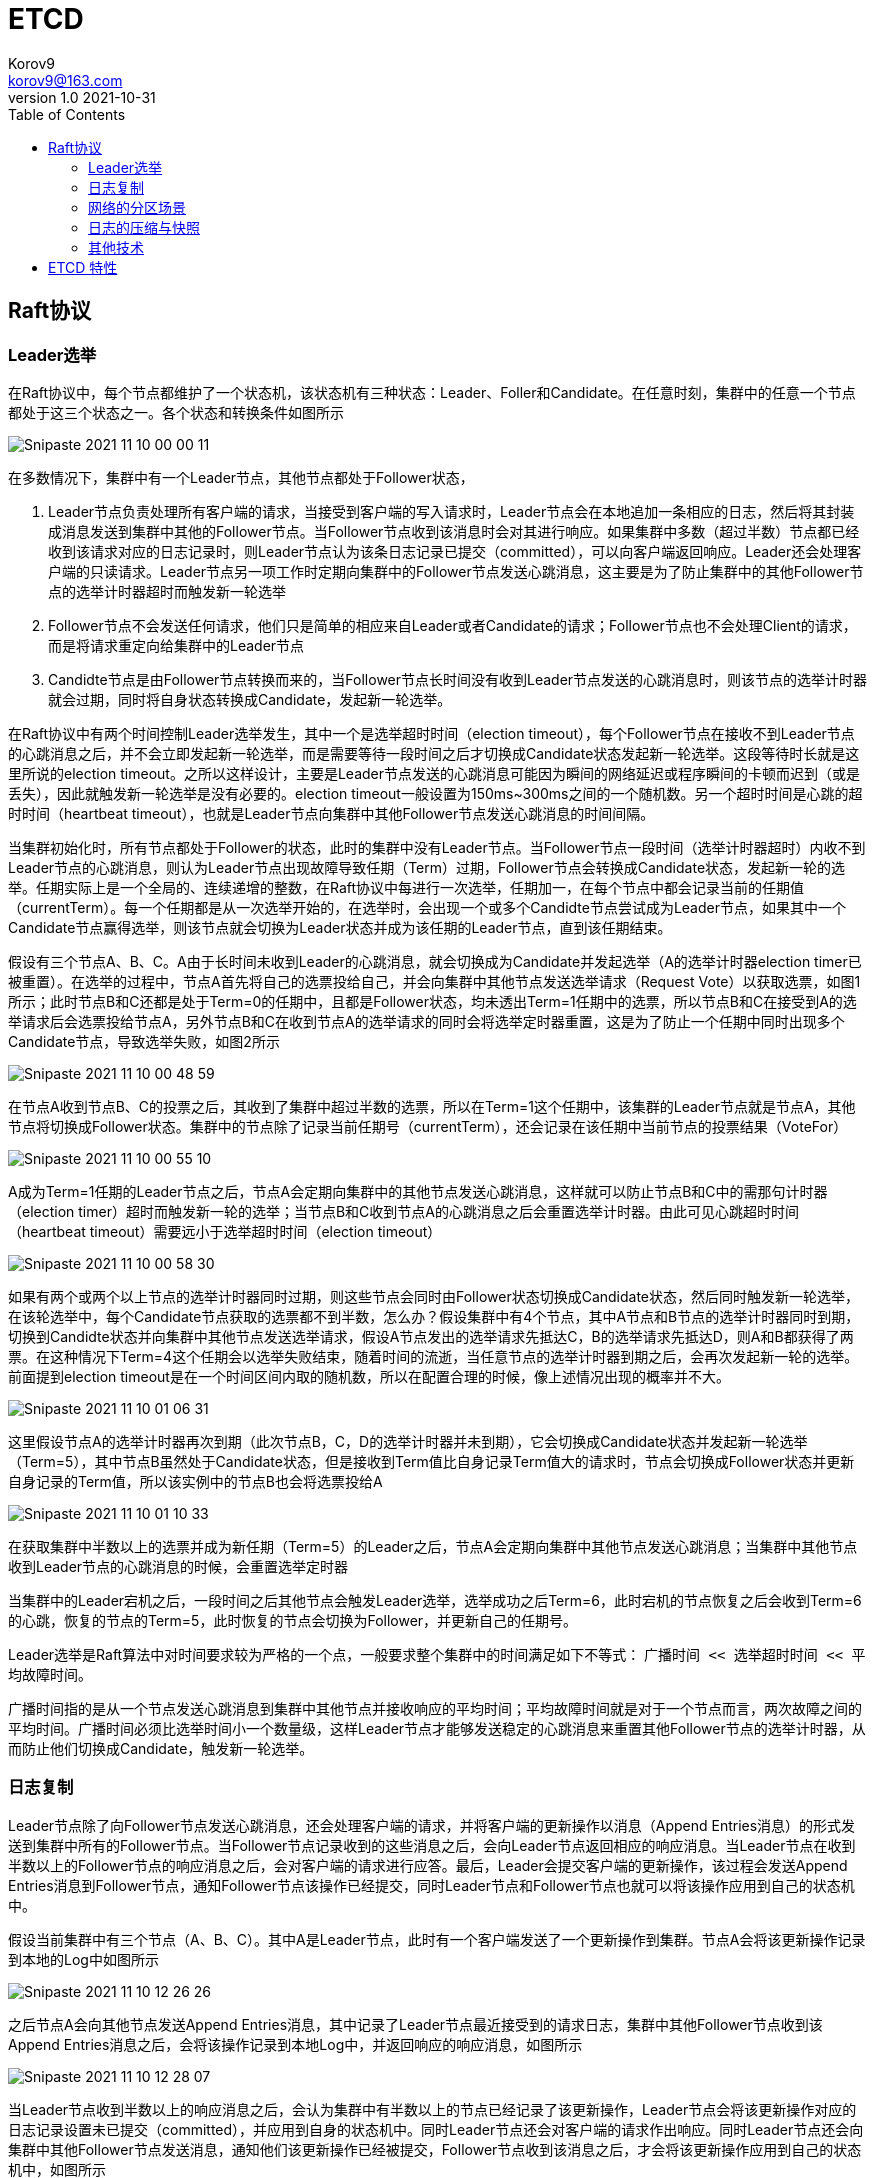 = ETCD =
Korov9 <korov9@163.com>
v1.0 2021-10-31
:toc: right
:imagesdir: images
:homepage: http://asciidoctor.org
:source-highlighter: pygments
:source-language: java

== Raft协议

=== Leader选举

在Raft协议中，每个节点都维护了一个状态机，该状态机有三种状态：Leader、Foller和Candidate。在任意时刻，集群中的任意一个节点都处于这三个状态之一。各个状态和转换条件如图所示

image::Snipaste_2021-11-10_00-00-11.png[]

在多数情况下，集群中有一个Leader节点，其他节点都处于Follower状态，

. Leader节点负责处理所有客户端的请求，当接受到客户端的写入请求时，Leader节点会在本地追加一条相应的日志，然后将其封装成消息发送到集群中其他的Follower节点。当Follower节点收到该消息时会对其进行响应。如果集群中多数（超过半数）节点都已经收到该请求对应的日志记录时，则Leader节点认为该条日志记录已提交（committed），可以向客户端返回响应。Leader还会处理客户端的只读请求。Leader节点另一项工作时定期向集群中的Follower节点发送心跳消息，这主要是为了防止集群中的其他Follower节点的选举计时器超时而触发新一轮选举
. Follower节点不会发送任何请求，他们只是简单的相应来自Leader或者Candidate的请求；Follower节点也不会处理Client的请求，而是将请求重定向给集群中的Leader节点
. Candidte节点是由Follower节点转换而来的，当Follower节点长时间没有收到Leader节点发送的心跳消息时，则该节点的选举计时器就会过期，同时将自身状态转换成Candidate，发起新一轮选举。

在Raft协议中有两个时间控制Leader选举发生，其中一个是选举超时时间（election timeout），每个Follower节点在接收不到Leader节点的心跳消息之后，并不会立即发起新一轮选举，而是需要等待一段时间之后才切换成Candidate状态发起新一轮选举。这段等待时长就是这里所说的election timeout。之所以这样设计，主要是Leader节点发送的心跳消息可能因为瞬间的网络延迟或程序瞬间的卡顿而迟到（或是丢失），因此就触发新一轮选举是没有必要的。election timeout一般设置为150ms~300ms之间的一个随机数。另一个超时时间是心跳的超时时间（heartbeat timeout），也就是Leader节点向集群中其他Follower节点发送心跳消息的时间间隔。

当集群初始化时，所有节点都处于Follower的状态，此时的集群中没有Leader节点。当Follower节点一段时间（选举计时器超时）内收不到Leader节点的心跳消息，则认为Leader节点出现故障导致任期（Term）过期，Follower节点会转换成Candidate状态，发起新一轮的选举。任期实际上是一个全局的、连续递增的整数，在Raft协议中每进行一次选举，任期加一，在每个节点中都会记录当前的任期值（currentTerm）。每一个任期都是从一次选举开始的，在选举时，会出现一个或多个Candidte节点尝试成为Leader节点，如果其中一个Candidate节点赢得选举，则该节点就会切换为Leader状态并成为该任期的Leader节点，直到该任期结束。

假设有三个节点A、B、C。A由于长时间未收到Leader的心跳消息，就会切换成为Candidate并发起选举（A的选举计时器election timer已被重置）。在选举的过程中，节点A首先将自己的选票投给自己，并会向集群中其他节点发送选举请求（Request Vote）以获取选票，如图1所示；此时节点B和C还都是处于Term=0的任期中，且都是Follower状态，均未透出Term=1任期中的选票，所以节点B和C在接受到A的选举请求后会选票投给节点A，另外节点B和C在收到节点A的选举请求的同时会将选举定时器重置，这是为了防止一个任期中同时出现多个Candidate节点，导致选举失败，如图2所示

image::Snipaste_2021-11-10_00-48-59.png[]

在节点A收到节点B、C的投票之后，其收到了集群中超过半数的选票，所以在Term=1这个任期中，该集群的Leader节点就是节点A，其他节点将切换成Follower状态。集群中的节点除了记录当前任期号（currentTerm），还会记录在该任期中当前节点的投票结果（VoteFor）

image::Snipaste_2021-11-10_00-55-10.png[]

A成为Term=1任期的Leader节点之后，节点A会定期向集群中的其他节点发送心跳消息，这样就可以防止节点B和C中的需那句计时器（election timer）超时而触发新一轮的选举；当节点B和C收到节点A的心跳消息之后会重置选举计时器。由此可见心跳超时时间（heartbeat timeout）需要远小于选举超时时间（election timeout）

image::Snipaste_2021-11-10_00-58-30.png[]

如果有两个或两个以上节点的选举计时器同时过期，则这些节点会同时由Follower状态切换成Candidate状态，然后同时触发新一轮选举，在该轮选举中，每个Candidate节点获取的选票都不到半数，怎么办？假设集群中有4个节点，其中A节点和B节点的选举计时器同时到期，切换到Candidte状态并向集群中其他节点发送选举请求，假设A节点发出的选举请求先抵达C，B的选举请求先抵达D，则A和B都获得了两票。在这种情况下Term=4这个任期会以选举失败结束，随着时间的流逝，当任意节点的选举计时器到期之后，会再次发起新一轮的选举。前面提到election timeout是在一个时间区间内取的随机数，所以在配置合理的时候，像上述情况出现的概率并不大。

image::Snipaste_2021-11-10_01-06-31.png[]

这里假设节点A的选举计时器再次到期（此次节点B，C，D的选举计时器并未到期），它会切换成Candidate状态并发起新一轮选举（Term=5），其中节点B虽然处于Candidate状态，但是接收到Term值比自身记录Term值大的请求时，节点会切换成Follower状态并更新自身记录的Term值，所以该实例中的节点B也会将选票投给A

image::Snipaste_2021-11-10_01-10-33.png[]

在获取集群中半数以上的选票并成为新任期（Term=5）的Leader之后，节点A会定期向集群中其他节点发送心跳消息；当集群中其他节点收到Leader节点的心跳消息的时候，会重置选举定时器

当集群中的Leader宕机之后，一段时间之后其他节点会触发Leader选举，选举成功之后Term=6，此时宕机的节点恢复之后会收到Term=6的心跳，恢复的节点的Term=5，此时恢复的节点会切换为Follower，并更新自己的任期号。

Leader选举是Raft算法中对时间要求较为严格的一个点，一般要求整个集群中的时间满足如下不等式： `广播时间 << 选举超时时间 << 平均故障时间`。

广播时间指的是从一个节点发送心跳消息到集群中其他节点并接收响应的平均时间；平均故障时间就是对于一个节点而言，两次故障之间的平均时间。广播时间必须比选举时间小一个数量级，这样Leader节点才能够发送稳定的心跳消息来重置其他Follower节点的选举计时器，从而防止他们切换成Candidate，触发新一轮选举。

=== 日志复制

Leader节点除了向Follower节点发送心跳消息，还会处理客户端的请求，并将客户端的更新操作以消息（Append Entries消息）的形式发送到集群中所有的Follower节点。当Follower节点记录收到的这些消息之后，会向Leader节点返回相应的响应消息。当Leader节点在收到半数以上的Follower节点的响应消息之后，会对客户端的请求进行应答。最后，Leader会提交客户端的更新操作，该过程会发送Append Entries消息到Follower节点，通知Follower节点该操作已经提交，同时Leader节点和Follower节点也就可以将该操作应用到自己的状态机中。

假设当前集群中有三个节点（A、B、C）。其中A是Leader节点，此时有一个客户端发送了一个更新操作到集群。节点A会将该更新操作记录到本地的Log中如图所示

image::Snipaste_2021-11-10_12-26-26.png[]

之后节点A会向其他节点发送Append Entries消息，其中记录了Leader节点最近接受到的请求日志，集群中其他Follower节点收到该Append Entries消息之后，会将该操作记录到本地Log中，并返回响应的响应消息，如图所示

image::Snipaste_2021-11-10_12-28-07.png[]

当Leader节点收到半数以上的响应消息之后，会认为集群中有半数以上的节点已经记录了该更新操作，Leader节点会将该更新操作对应的日志记录设置未已提交（committed），并应用到自身的状态机中。同时Leader节点还会对客户端的请求作出响应。同时Leader节点还会向集群中其他Follower节点发送消息，通知他们该更新操作已经被提交，Follower节点收到该消息之后，才会将该更新操作应用到自己的状态机中，如图所示

image::Snipaste_2021-11-10_12-31-19.png[]

集群中各个节点都会维护一个本地Log用于记录更新操作，除此之外，每个节点还会维护commitIndex和lastApplied两个值，他们是本地Log的索引值，其中commitIndex表示的是当前节点已知的、最大的、已提交的日志索引值，lastApplied表示的是当前节点最后一条被应用到状态机中的日志索引值。当节点中的commitIndex值大于lastApplied值时，会将lastApplied加1，并将lastApplied对应的日志应用到状态机中。

Leader节点中不仅需要知道自己的上述信息，还需要了解集群中其他Follower节点的这些信息，例如，Leader节点需要了解每个Follower节点的日志复制到哪个位置，从而决定下次发送Append Entries消息中包含那些日志记录。为此，Leader节点会维护nexIndex[]和matchIndex[]两个数组，这两个数组中记录的都是日志索引值，其中nextIndex[]数组记录了需要发送给每个Follower节点的下一条日志的索引值，matchIndex[]表示记录了已经复制给每个Follower节点的最大的日志索引值。

假设集群中有三个节点，A是Leader（Term=1），而Follower节点C因为宕机导致有一段时间未与Leader节点同步日志。此时节点C的Log中并不包含全部的已提交日志，而只是节点A的Log的子集，节点C排除故障重新启动，当前集群的状态如图所示

image::Snipaste_2021-11-10_12-44-33.png[]

A作为Leader节点，记录了nextIndex[]和matchIndex[]，所以知道应该向节点C发送哪些日志，在本例中，Leader节点在下次发送Append Entries消息时会携带index=2的消息（这里为了描述简单，每条消息只携带单条日志，Raft协议采用批量发送的方式，这样效率更高），当节点C收到Append Entries消息后，会将日志记录到本地Log中，然后向Leader节点返回追加日志成功的响应，当Leader节点收到响应之后，会递增节点C对应的nextIndex和matchIndex，这样Leader节点就知道下次发送日志的位置了。

image::Snipaste_2021-11-10_12-48-38.png[]

当C故障恢复后，节点A宕机重启，并且导致节点B成为新任（Term=2）的Leader节点，则此时节点B并不知道旧Leader节点中记录的nextIndex[]和matchIndex[]信息，所以Leader节点会重置nextIndex[]和matchIndex[]，其中会将nextIndex[]全部重置为其自身Log的最后一条已提交日志的Index值，而matchIndex[]全部重置为0，

image::Snipaste_2021-11-10_12-52-02.png[]

随后，新任期中的Leader节点会向其他节点发送Append Entries消息，节点A已经拥有了当前Leader的全部日志记录，所以会返回追加成功的响应并等待后续的日志，而节点C并没有Index=2和Index=3两条日志，所以返回追加日志失败的响应，在收到该响应后，Leader节点会向nextIndex前移，然后Leader节点会再次尝试发送Append Entries消息，循环往复，不断减小nextIndex值，直至节点C返回追加成功的响应，之后就进入了正常追加消息记录的流程。

image::Snipaste_2021-11-10_12-56-15.png[]

Follower节点投票的时候还需要比肩Candidate节点的日志记录与自身的日志记录，拒绝那些没有自己新的Candidate节点发来的投票请求，确保将选票投给包含了全部已提交（committed）日志记录的Candidate节点，这也保证了已提交的日志记录不会丢失：Candidate节点为了成为Leader节点必然会在选举过程中向集群中半数以上的节点发送选举请求，因为已提交的日志记录必须存在集群中半数以上的节点中，这也就意味着每一条已提交的日志记录肯定在这些接收到节点中至少存在一份。如果Candidate节点上的日志记录与集群中大多数节点上的日志记录一样新，那么其日志一定包含所有已经提交的日志记录，也就可以获得这些节点的投票并成为Leader。

Raft协议通过比较两节点日志中的最后一条日志的索引值和任期号，以决定谁的日志比较新：首先会比较最后一条日志记录的任期号，如果最后的日志记录的任期号不同，那么任期号大的日志记录比较新；如果最后一条日志记录的任期号相同，那么日志索引比较大的比较新。

=== 网络的分区场景

在一个集群中如果有部分节点的网络发生故障，与集群中一部分节点的链接中断，就会出现网络分区，如图集群有A、B、C、D、E五个节点，其中节点A、B相互之间网络联通，节点C、D、E相互之间网络联通，但是这两个部分节点之间出现网络故障，这就形成了网络分区

image::Snipaste_2021-11-10_23-59-03.png[]

假设此时A是Leader，他会向集群中其他四个节点发送Append Entries消息和心跳消息，当出现网络分区时，节点A的心跳只有节点B才能收到，而集群中其他的节点收不到。随着时间的流逝，集群中与Leader节点隔离的网络分区（C、D、E    ）中，会率先有一个节点的选举计时器（election timer）超时，这里假设该节点是E，此时的节点E就会切换成Candidate状态并发起下一轮选举，由于网络分区，当前集群中只有节点C、D能够收到节点E的选举请求，这里假设C、D都会将选票投给节点E

image::Snipaste_2021-11-11_00-05-27.png[]

到此为止，节点E在此次选举中得到了三票，达到集群半数以上，所以节点E成为新任期（Term=2）的Leader节点。当网络故障被修复时，上述的网络分区就会消失，此时节点A（Term=1的Leader节点）发送的心跳消息会被节点C、D、E接收到，但是这些心跳消息中携带的Term值小于当前C、D、E节点的Term值，会被C、D、E节点忽略；同时节点E（Term=2任期的Leader）发送的心跳消息会被节点A、B接收到，因为Term更大，所以A、B节点会切换成Follower状态，这样整个集群中的Leader节点依旧是E。

读者可能会问：如果网络分区时，Leader节点划分到节点较多的分区中，此时节点较少的分区中，会有节点的选举计时器超时，且换成Candidate状态并发起新一轮的选举，但是由于该分区中节点数不足半数，所以无法选举出新的Leader节点，等待一段时间之后，该分区中又会出现某个节点的选举计时器超时，会再次发起新一轮的选举，循环往复，从而导致不断发起选举，Term号不断增长。

在Raft协议中对这种情况有一个优化，当某个节点要发起选举之前，需要先进入一个叫作PreVote的状态，在该状态下，节点会先尝试连接集群中的其他节点，如果能够成功连接到半数以上的节点，才能真正发起新一轮的选举。通过这种方式可以解决上述的问题。

另一个需要介绍的问题是，网络分区场景下，客户端与集群的交互过程及日志复制的过程。这里我们先简单介绍一下客户端如何与集群进行交互并找到集群的Leader节点。集群中只有Leader节点可以处理客户端发来的请求，当Follower节点收到客户端的请求时，也必须将Leader节点信息告知客户端，然后由Leader节点处理请求，具体过程如下

- 当客户端初次连接到集群时，会随即挑选一个服务器节点进行通信
- 如果客户端第一次挑选的节点不是Leader节点，那么该节点会拒绝客户端的请求，并且将他所知道的Leader信息返回给客户端。
- 当客户端连接到Leader节点之后，即可发送消息进行交互
- 如果在交互过程中Leader节点宕机，那么客户端的请求会超时，客户端会再次随机挑选集群中的节点，并从步骤1重新开始执行

这里依然通过一个实例来介绍整个过程，假设集群依然有五个节点，在未发生网络分区时，节点A为集群的Leader节点，此时客户端请求会发送到节点A，经过前面描述的日志复制过程后，节点A也会向客户端返回响应。当节点A、B与节点C、D、E之间发生网络分区之后，客户端发往节点A的请求将会超时，这主要时以为内A无法将请求发送到集群中超过半数的节点上，该请求响应的日志记录也就无法提交，从而导致无法给客户端返回相应的响应，此时另外一个分区中的E节点被选举为Leader，当请求超时之后，客户端会重新随机选择一个节点并获取Leader节点信息，客户端最终会连接到节点E并发送请求，而该网络分区中有超过半数节点，请求对应的日志记录可以提交，所以客户端的请求不会再次出现超时，之后客户端会一直与节点E进行交互。

=== 日志的压缩与快照

随着客户端与集群不断的交互，每个节点上的日志记录会不断增加，但是服务器的空间都是有限的，日志量布不能无限制的增长，另外，在节点重启时会重放日志记录，如果日志量记录过多，则需要花费较长的时间完成重放操作。这就需要压缩和清洗机制来减少日志量。

定期生成快照时最常见的也是最简单的压缩方法。在创建快照文件时，会将整个节点的状态进行序列化，然后写入稳定的持久化存储中，这样，在该快照文件之前的日志记录就可以全部丢弃了。

在快照中除了节点当前的数据状态，还包含了其最后一条日志记录的任期号和索引号，如图所示，该快照包含了6条日志记录，在快照的元数据中记录了第6条日志记录的任期号和索引号，在生成快照文件之后，即可将1～6条日志记录丢弃了

image::Snipaste_2021-11-11_03-23-52.png[]

一般情况下，集群中每个节点都会自己独立、定时的创建快照，在其状态恢复时，都会使用自己本地最新的快照数据。如果Follower节点长时间宕机（或是刚刚加入集群的新节点），就有可能导致其日志记录远远落后于当前的Leader节点，与此同时，Leader节点中陈旧的日志记录都已被删除。在这种场景下，为了将该Follower节点恢复到正确的状态，Leader节点会将快照发送给该Follower节点，Follower节点会使用该快照数据进行恢复。发送快照时使用特殊的消息类型（快照消息）。etcd的网络层为了高效的传输消息，会将快照的发送与普通消息（Append Entries消息、心跳消息）的发送分开在不同的消息通道中完成

当Follower节点接收到该快照消息时，必须决定如果处理已存在的日志记录。一般情况下，快照已包含了该Follower节点中不存在的日志记录，此时Follower节点直接丢弃所有的日志记录，因为这些日志最终会被Leader传递来的快照所替代。如果Follower节点接收到的快照只包含了自己本地日志的一部分，那么该快照所包含的全部日志记录会被全部删除，但是快照之后的日志则会保留。

=== 其他技术

==== linearizable语义

Raft协议的目标是实现linearizable语义，即在客户端每次向集群发送一次请求时，该请求只会被执行一次。但是根据前面的描述，客户端虽然只是想发送一次请求，但是集群中可能多次收到该请求。例如Leader节点负责提交日志记录并将日志记录应用到其状态机中，但是在向客户端返回响应的响应消息之前宕机了，那么客户端会连接到新的Leader节点并重放对应的请求，这就导致该请求再次被执行。或者，网络出现故障，导致请求丢失或是延迟，就会导致一个请求被执行两次

常见的解决方案就是客户端对于每个请求都产生一个唯一的序列号，然后由服务端为每个客户端维护一个Session，并对每个请求进行去重。

== ETCD 特性 ==

- Lease机制：即租约机制（TTL，Time To Live），Etcd 可以为存储的 KV 对设置租约，当租约到期，KV 将失效删除；同时也支持续约，即 KeepAlive。
- Revision 机制：每个 key 带有一个 Revision 属性值，etcd 每进行一次事务对应的全局 Revision 值都会加一，因此每个 key 对应的 Revision 属性值都是全局唯一的。通过比较 Revision 的大小就可以知道进行写操作的顺序。
- 在实现分布式锁时，多个程序同时抢锁，根据 Revision 值大小依次获得锁，可以避免 “羊群效应” （也称 “惊群效应”），实现公平锁。
- Prefix 机制：即前缀机制，也称目录机制。可以根据前缀（目录）获取该目录下所有的 key 及对应的属性（包括 key, value 以及 revision 等）。
- Watch 机制：即监听机制，Watch 机制支持 Watch 某个固定的 key，也支持 Watch 一个目录（前缀机制），当被 Watch 的 key 或目录发生变化，客户端将收到通知。

